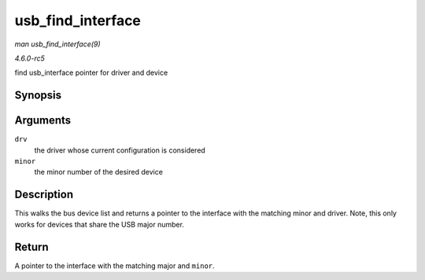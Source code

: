 .. -*- coding: utf-8; mode: rst -*-

.. _API-usb-find-interface:

==================
usb_find_interface
==================

*man usb_find_interface(9)*

*4.6.0-rc5*

find usb_interface pointer for driver and device


Synopsis
========

.. c:function:: struct usb_interface * usb_find_interface( struct usb_driver * drv, int minor )

Arguments
=========

``drv``
    the driver whose current configuration is considered

``minor``
    the minor number of the desired device


Description
===========

This walks the bus device list and returns a pointer to the interface
with the matching minor and driver. Note, this only works for devices
that share the USB major number.


Return
======

A pointer to the interface with the matching major and ``minor``.


.. ------------------------------------------------------------------------------
.. This file was automatically converted from DocBook-XML with the dbxml
.. library (https://github.com/return42/sphkerneldoc). The origin XML comes
.. from the linux kernel, refer to:
..
.. * https://github.com/torvalds/linux/tree/master/Documentation/DocBook
.. ------------------------------------------------------------------------------
